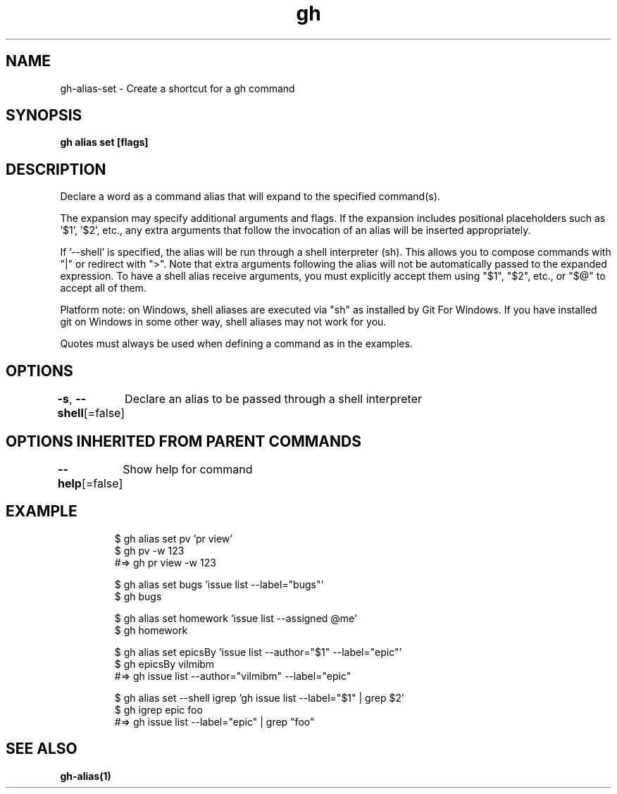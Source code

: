.nh
.TH "gh" "1" "Mar 2021" "" ""

.SH NAME
.PP
gh\-alias\-set \- Create a shortcut for a gh command


.SH SYNOPSIS
.PP
\fBgh alias set   [flags]\fP


.SH DESCRIPTION
.PP
Declare a word as a command alias that will expand to the specified command(s).

.PP
The expansion may specify additional arguments and flags. If the expansion
includes positional placeholders such as '$1', '$2', etc., any extra arguments
that follow the invocation of an alias will be inserted appropriately.

.PP
If '\-\-shell' is specified, the alias will be run through a shell interpreter (sh). This allows you
to compose commands with "|" or redirect with ">". Note that extra arguments following the alias
will not be automatically passed to the expanded expression. To have a shell alias receive
arguments, you must explicitly accept them using "$1", "$2", etc., or "$@" to accept all of them.

.PP
Platform note: on Windows, shell aliases are executed via "sh" as installed by Git For Windows. If
you have installed git on Windows in some other way, shell aliases may not work for you.

.PP
Quotes must always be used when defining a command as in the examples.


.SH OPTIONS
.PP
\fB\-s\fP, \fB\-\-shell\fP[=false]
	Declare an alias to be passed through a shell interpreter


.SH OPTIONS INHERITED FROM PARENT COMMANDS
.PP
\fB\-\-help\fP[=false]
	Show help for command


.SH EXAMPLE
.PP
.RS

.nf
$ gh alias set pv 'pr view'
$ gh pv \-w 123
#=> gh pr view \-w 123

$ gh alias set bugs 'issue list \-\-label="bugs"'
$ gh bugs

$ gh alias set homework 'issue list \-\-assigned @me'
$ gh homework

$ gh alias set epicsBy 'issue list \-\-author="$1" \-\-label="epic"'
$ gh epicsBy vilmibm
#=> gh issue list \-\-author="vilmibm" \-\-label="epic"

$ gh alias set \-\-shell igrep 'gh issue list \-\-label="$1" | grep $2'
$ gh igrep epic foo
#=> gh issue list \-\-label="epic" | grep "foo"


.fi
.RE


.SH SEE ALSO
.PP
\fBgh\-alias(1)\fP
